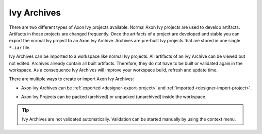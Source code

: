 Ivy Archives
-------------

There are two different types of Axon Ivy projects available. Normal
Axon Ivy projects are used to develop artifacts. Artifacts in those
projects are changed frequently. Once the artifacts of a project are
developed and stable you can export the normal Ivy project to an
Axon Ivy Archive. Archives are pre-built Ivy projects that are stored in
one single ``*.iar`` file.

Ivy Archives can be imported to a workspace like normal Ivy projects.
All artifacts of an Ivy Archive can be viewed but not edited. Archives
already contain all built artifacts. Therefore, they do not have to be
built or validated again in the workspace. As a consequence Ivy Archives
will improve your workspace build, refresh and update time.

There are multiple ways to create or import Axon Ivy Archives:

-  Axon Ivy Archives can be :ref:`exported <designer-export-project>`
   and :ref:`imported <designer-import-project>`.

-  Axon Ivy Projects can be packed (archived) or unpacked (unarchived)
   inside the workspace.
   
   .. figure:: /_images/ivy-project/ivy-archive-pack.png
   
   .. figure:: /_images/ivy-project/ivy-archive-unpack.png

.. tip::

   Ivy Archives are not validated automatically. Validation can be
   started manually by using the context menu.

